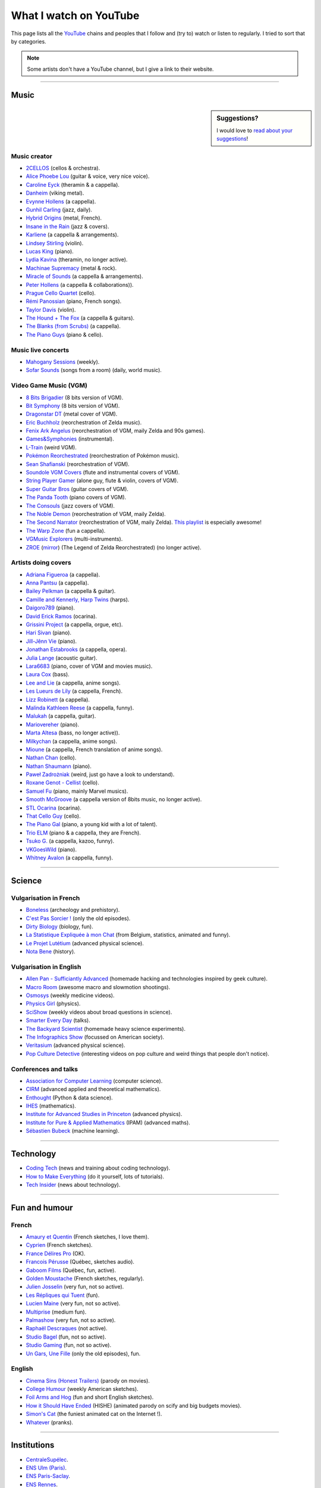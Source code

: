 .. meta::
   :description lang=en: What I watch on YouTube
   :description lang=fr: Ce que je regarde sur YouTube

#########################
 What I watch on YouTube
#########################

This page lists all the `YouTube <https://www.youtube.com/feed/subscriptions>`_ chains and peoples that I follow and (try to) watch or listen to regularly.
I tried to sort that by categories.

.. note:: Some artists don't have a YouTube channel, but I give a link to their website.

------------------------------------------------------------------------------

Music
-----

.. sidebar:: Suggestions?

    I would love to `read about your suggestions <https://perso.crans.org/besson/contact/>`_!


Music creator
~~~~~~~~~~~~~
- `2CELLOS <https://www.youtube.com/channel/UCyjuFsbclXyntSRMBAILzbw>`_ (cellos & orchestra).
- `Alice Phoebe Lou <https://www.youtube.com/channel/UCgYqDQHmeM1ZIt7rYVdflVA>`_ (guitar & voice, very nice voice).
- `Caroline Eyck <https://www.youtube.com/channel/UCYkSWMBi1pZUqjs2OngjUyA>`_ (theramin & a cappella).
- `Danheim <https://www.youtube.com/channel/UCLTQVYwu-M-MnfOJDKlFnOQ>`_ (viking metal).
- `Evynne Hollens <https://www.youtube.com/channel/UCNWunYGHZ-zA1NDuW2EWwPA>`_ (a cappella).
- `Gunhil Carling <https://www.youtube.com/channel/UCgl6hVVGcnpI0JKwRiZQsrQ>`_ (jazz, daily).
- `Hybrid Origins <https://www.youtube.com/channel/UCgQQqWlQMcOUrZjBMoHiNYg>`_ (metal, French).
- `Insane in the Rain <https://www.youtube.com/channel/UC_OtnV-9QZmBj6oWBelMoZw>`_ (jazz & covers).
- `Karliene <https://www.youtube.com/channel/UC-QCyIGEY6DzNyQOnyxIaEg>`_ (a cappella & arrangements).
- `Lindsey Stirling <https://www.youtube.com/channel/UCyC_4jvPzLiSkJkLIkA7B8g>`_ (violin).
- `Lucas King <https://www.youtube.com/channel/UCq52MbjRULLbjRPvxM7FwZg>`_ (piano).
- `Lydia Kavina <https://www.youtube.com/channel/UC2-Ua-OeEYIWwCOiO5Wn7gw>`_ (theramin, no longer active).
- `Machinae Supremacy <https://www.youtube.com/channel/UC_p8C8DwrkjwI1uWsW_Dchw>`_ (metal & rock).
- `Miracle of Sounds <https://www.youtube.com/channel/UCSfoxYTlCPFfglckBLrjpsA>`_ (a cappella & arrangements).
- `Peter Hollens <https://www.youtube.com/channel/UCgITW_70LNZFkNna7VsXbuQ>`_ (a cappella & collaborations)).
- `Prague Cello Quartet <https://www.youtube.com/channel/UC9sPNbXInKkYb4_wu9wRcdA>`_ (cello).
- `Rémi Panossian <https://www.youtube.com/channel/UCDCfGJpNzHbyul12jgXizpw>`_ (piano, French songs).
- `Taylor Davis <https://www.youtube.com/channel/UCk40qSGYnVdFFBNXRjrvdpQ>`_ (violin).
- `The Hound + The Fox <https://www.youtube.com/channel/UCjdbqDJRNJeDUKcJGjpn3Aw>`_ (a cappella & guitars).
- `The Blanks (from Scrubs) <https://www.youtube.com/channel/UCH_htag1J6WExOUuU4O2tzw>`_ (a cappella).
- `The Piano Guys <https://www.youtube.com/channel/UCmKurapML4BF9Bjtj4RbvXw>`_ (piano & cello).

Music live concerts
~~~~~~~~~~~~~~~~~~~
- `Mahogany Sessions <https://www.youtube.com/channel/UCG36u-k09zdIPQh5EEdVgTA>`_ (weekly).
- `Sofar Sounds <https://www.youtube.com/channel/UCRLZb8PpI9N7COmYqHiDH7A>`_ (songs from a room) (daily, world music).

Video Game Music (VGM)
~~~~~~~~~~~~~~~~~~~~~~
- `8 Bits Brigadier <https://www.youtube.com/channel/UCyxQr-0vV1OivHljmTRKgOg>`_ (8 bits version of VGM).
- `Bit Symphony <https://www.youtube.com/channel/UCobOC149n-pbHiVZPtue9RQ>`_ (8 bits version of VGM).
- `Dragonstar DT <https://www.youtube.com/channel/UCykhs_CXvfcX8F_FMKsPW6g>`_ (metal cover of VGM).
- `Eric Buchholz <https://ericbuchholz.bandcamp.com/>`_ (reorchestration of Zelda music).
- `Fenix Ark Angelus <https://www.youtube.com/channel/UCD2LbwVfIX0I_CuzjBQPmwgF>`_ (reorchestration of VGM, maily Zelda and 90s games).
- `Games&Symphonies <https://www.youtube.com/user/gamessymphonies>`_ (instrumental).
- `L-Train <https://www.youtube.com/user/TheLTrain9000>`_ (weird VGM).
- `Pokémon Reorchestrated <https://www.youtube.com/channel/UCMLZcVH-c_Bko4tggYZa7pA>`_ (reorchestration of Pokémon music).
- `Sean Shafianski <https://www.youtube.com/channel/UC2HIZNaJTmf710uANZxiCTw>`_ (reorchestration of VGM).
- `Soundole VGM Covers <https://www.youtube.com/user/SoUnDoLe>`_ (flute and instrumental covers of VGM).
- `String Player Gamer <https://www.youtube.com/channel/UCZF_RZUVo-5jUfdlp76G-lQ>`_ (alone guy, flute & violin, covers of VGM).
- `Super Guitar Bros <https://www.youtube.com/channel/UCHXgyt8HgbgmJ2XOobFZlZA>`_ (guitar covers of VGM).
- `The Panda Tooth <https://www.youtube.com/channel/UCxJE4iafiXcoMVrWcGZ4OAQ>`_ (piano covers of VGM).
- `The Consouls <https://www.youtube.com/channel/UChkiL7Q3d6I7gdgs34pYGHw>`_ (jazz covers of VGM).
- `The Noble Demon <https://www.youtube.com/channel/UC90yjMp6aeAOy1BdWQR6Szw>`_ (reorchestration of VGM, maily Zelda).
- `The Second Narrator <https://www.youtube.com/user/thesecondnarrator>`_ (reorchestration of VGM, maily Zelda). `This playlist <https://www.youtube.com/playlist?list=PLQ58HYTDzLvL92US1q6csKkVmQN-4SeT->`_ is especially awesome!
- `The Warp Zone <https://www.youtube.com/channel/UCSOkex4abVl14cZ4tLyUYzw>`_ (fun a cappella).
- `VGMusic Explorers <https://www.youtube.com/channel/UCRyqkxiAAfcYH7hJpup2HzA>`_ (multi-instruments).
- `ZROE <http://zreomusic.com/>`_ (`mirror <http://zreo.perix.co.uk/>`_) (The Legend of Zelda Reorchestrated) (no longer active).

Artists doing covers
~~~~~~~~~~~~~~~~~~~~
- `Adriana Figueroa <https://www.youtube.com/channel/UCAHPCNxU4A-TUV-lnu7u4tA>`_ (a cappella).
- `Anna Pantsu <https://www.youtube.com/channel/UCmuobr4DmrmLI1BaGZD3p5w>`_ (a cappella).
- `Bailey Pelkman <https://www.youtube.com/channel/UCXuiZX41p4VejDYT9T_Q5Jg>`_ (a cappella & guitar).
- `Camille and Kennerly, Harp Twins <https://www.youtube.com/channel/UC5X8wA2pn9sbD765c-rmkMg>`_ (harps).
- `Daigoro789 <https://www.youtube.com/channel/UCGrlayhr1upIL5_Dig1yLYA>`_ (piano).
- `David Erick Ramos <https://www.youtube.com/channel/UC-69ubRH9FiX2f-8LVY6C5Q>`_ (ocarina).
- `Grissini Project <https://www.youtube.com/channel/UC9eDYJu0NlveLrK64glOAHg>`_ (a cappella, orgue, etc).
- `Hari Sivan <https://www.youtube.com/channel/UCoZ9sNCWVB7ccW-B4h9FA5g>`_ (piano).
- `Jill-Jênn Vie <https://www.youtube.com/channel/UCKYfMq4YRiaND2STCzSNUAg>`_ (piano).
- `Jonathan Estabrooks <https://www.youtube.com/channel/UCIH3jBhzNFTnriQAuWG8y4Q>`_ (a cappella, opera).
- `Julia Lange <https://www.youtube.com/channel/UCg2K_7mrkygu0xmCQ6v9Chg>`_ (acoustic guitar).
- `Lara6683 <https://www.youtube.com/channel/UC11j-ApkeIcxSTFtBYBMq3g>`_ (piano, cover of VGM and movies music).
- `Laura Cox <https://www.youtube.com/channel/UCzQNvCiZtLMvCqyZMX6D9Gg>`_ (bass).
- `Lee and Lie <https://www.youtube.com/channel/UC8THb_fnOptyVgpi3xuCd-A>`_ (a cappella, anime songs).
- `Les Lueurs de Lily <https://www.youtube.com/channel/UCwHQ4ipxXoDOv29xcX1f59A>`_ (a cappella, French).
- `Lizz Robinett <https://www.youtube.com/channel/UCq36dja_0U4SgB3wYVtr_Zw>`_ (a cappella).
- `Malinda Kathleen Reese <https://www.youtube.com/channel/UCP2-S6-M9ZvlY8t7cRn4O6A>`_ (a cappella, funny).
- `Malukah <https://www.youtube.com/channel/UCS613EogLXE0lTsxyC1cWLA>`_ (a cappella, guitar).
- `Mariovereher <https://www.youtube.com/channel/UCrOaijB2OTbuH0Sc7Ifee1A>`_ (piano).
- `Marta Altesa <https://www.youtube.com/channel/UCEKyvVCqS1VjE8fWby-Yhxg>`_ (bass, no longer active)).
- `Milkychan <https://www.youtube.com/channel/UC8aqrd64EoFHLjbQtEXFf_w>`_ (a cappella, anime songs).
- `Mioune <https://www.youtube.com/channel/UCVixjPv_OAeq5HkTmGWJEsg>`_ (a cappella, French translation of anime songs).
- `Nathan Chan <https://www.youtube.com/channel/UCG-c_kl-QP1oeK_Wm-qm16A>`_ (cello).
- `Nathan Shaumann <https://www.youtube.com/channel/UCCHJOc3eJXwFaQ9UOM7YCaw>`_ (piano).
- `Paweł Zadrożniak <https://www.youtube.com/channel/UCximsD7EJ38jzCNgfP_YTmA>`_ (weird, just go have a look to understand).
- `Roxane Genot - Cellist <https://www.youtube.com/channel/UCXsBCsb-NB62Tuzkj0JfImA>`_ (cello).
- `Samuel Fu <https://www.youtube.com/channel/UCEnAjXVlOnwPUQN7qkGfMdA>`_ (piano, mainly Marvel musics).
- `Smooth McGroove <https://www.youtube.com/channel/UCJvBEEqTaLaKclbCPgIjBSQ>`_ (a cappella version of 8bits music, no longer active).
- `STL Ocarina <https://www.youtube.com/channel/UC_Dr7hu6jpBqHDHMercHCkg>`_ (ocarina).
- `That Cello Guy <https://www.youtube.com/channel/UCabxtg9I14bNJnLVMu2oXcA>`_ (cello).
- `The Piano Gal <https://www.youtube.com/channel/UCes_WkfXPmwfz1rwP-AF68Q>`_ (piano, a young kid with a lot of talent).
- `Trio ELM <https://www.youtube.com/channel/UCbzNJyNJtRx_gOhE9j7DrDw>`_ (piano & a cappella, they are French).
- `Tsuko G. <https://www.youtube.com/channel/UCeONfStw8OrYUwD5Fd9gX7Q>`_ (a cappella, kazoo, funny).
- `VKGoesWild <https://www.youtube.com/channel/UCbKM5fcSsaEFZRP-bjH8Y9w>`_ (piano).
- `Whitney Avalon <https://www.youtube.com/channel/UCNyJk0eoESO3CxAmrktAB5w>`_ (a cappella, funny).

------------------------------------------------------------------------------

Science
-------

Vulgarisation in French
~~~~~~~~~~~~~~~~~~~~~~~
- `Boneless <https://www.youtube.com/channel/UC7ktqoCpxEbP9TV-xQLTonQ>`_ (archeology and prehistory).
- `C'est Pas Sorcier ! <https://www.youtube.com/channel/UCENv8pH4LkzvuSV_qHIcslg>`_ (only the old episodes).
- `Dirty Biology <https://www.youtube.com/channel/UCtqICqGbPSbTN09K1_7VZ3Q>`_ (biology, fun).
- `La Statistique Expliquée à mon Chat <https://www.youtube.com/channel/UCWty1tzwZW_ZNSp5GVGteaA>`_ (from Belgium, statistics, animated and funny).
- `Le Projet Lutétium <https://www.youtube.com/channel/UCkwx826rwD3pDEoybx_kZZQ>`_ (advanced physical science).
- `Nota Bene <https://www.youtube.com/channel/UCP46_MXP_WG_auH88FnfS1A>`_ (history).

Vulgarisation in English
~~~~~~~~~~~~~~~~~~~~~~~~
- `Allen Pan - Sufficiantly Advanced <https://www.youtube.com/channel/UCVS89U86PwqzNkK2qYNbk5A>`_ (homemade hacking and technologies inspired by geek culture).
- `Macro Room <https://www.youtube.com/channel/UCBLBaTZqjr8-VEjXBnz7tOA>`_ (awesome macro and slowmotion shootings).
- `Osmosys <https://www.youtube.com/channel/UCNI0qOojpkhsUtaQ4_2NUhQ>`_ (weekly medicine videos).
- `Physics Girl <https://www.youtube.com/channel/UC7DdEm33SyaTDtWYGO2CwdA>`_ (physics).
- `SciShow <https://www.youtube.com/channel/UC-UC-nE8B33UGnC-NRaSfug>`_ (weekly videos about broad questions in science).
- `Smarter Every Day <https://www.youtube.com/channel/UCH6vXjt-BA7QHl0KnfL-7RQ>`_ (talks).
- `The Backyard Scientist <https://www.youtube.com/channel/UC06E4Y_-ybJgBUMtXx8uNNw>`_ (homemade heavy science experiments).
- `The Infographics Show <https://www.youtube.com/channel/UCfdNM3NAhaBOXCafH7krzrA>`_ (focussed on American society).
- `Veritasium <https://www.youtube.com/channe.l/UCHnyfMqiRRG1u-2MsSQLbXA>`_ (advanced physical science).
- `Pop Culture Detective <https://www.youtube.com/channel/UCHiwtz2tCEfS17N9A-WoSSw>`_ (interesting videos on pop culture and weird things that people don't notice).

Conferences and talks
~~~~~~~~~~~~~~~~~~~~~
- `Association for Computer Learning <https://www.youtube.com/channel/UCO9-XyXNpEf6Dv9bZuvxACA>`_ (computer science).
- `CIRM <https://www.youtube.com/user/CIRMchannel>`_ (advanced applied and theoretical mathematics).
- `Enthought <https://www.youtube.com/channel/UCkhm72fuzkS9fYGlGpEmj7A>`_ (Python & data science).
- `IHES <https://www.youtube.com/channel/UC4R1IsRVKs_qlWKTm9pT82Q>`_ (mathematics).
- `Institute for Advanced Studies in Princeton <https://www.youtube.com/user/videosfromIAS>`_ (advanced physics).
- `Institute for Pure & Applied Mathematics <https://www.youtube.com/channel/UCGzuiiLdQZu9wxDNJHO_JnA>`_ (IPAM) (advanced maths).
- `Sébastien Bubeck <https://www.youtube.com/channel/UC-UC-nE8B33UGnC-NRaSfug>`_ (machine learning).

------------------------------------------------------------------------------

Technology
----------
- `Coding Tech <https://www.youtube.com/channel/UCtxCXg-UvSnTKPOzLH4wJaQ>`_ (news and training about coding technology).
- `How to Make Everything <https://www.youtube.com/channel/UCfIqCzQJXvYj9ssCoHq327g>`_ (do it yourself, lots of tutorials).
- `Tech Insider <https://www.youtube.com/channel/UCVLZmDKeT-mV4H3ToYXIFYg>`_ (news about technology).

------------------------------------------------------------------------------

Fun and humour
--------------

French
~~~~~~
- `Amaury et Quentin <https://www.youtube.com/channel/UCz01c_LhCwq7tCXZPQApG0Q>`_ (French sketches, I love them).
- `Cyprien <https://www.youtube.com/channel/UCyWqModMQlbIo8274Wh_ZsQ>`_ (French sketches).
- `France Délires Pro <https://www.youtube.com/channel/UCY8W4Nnjv4OoSI_IKFiBCZA>`_ (OK).
- `Francois Pérusse <https://www.youtube.com/user/LeFrancoisPerusse>`_ (Québec, sketches audio).
- `Gaboom Films <https://www.youtube.com/channel/UC8Boqzo6zcCza64_kOmr6yg>`_ (Québec, fun, active).
- `Golden Moustache <https://www.youtube.com/channel/UCJruTcTs7Gn2Tk7YC-ENeHQ>`_ (French sketches, regularly).
- `Julien Josselin <https://www.youtube.com/channel/UCm7o3SiyBiq-beAi3oNu_Cg>`_ (very fun, not so active).
- `Les Répliques qui Tuent <https://www.youtube.com/channel/UCECwolw1OJebAonf0KaG5UA>`_ (fun).
- `Lucien Maine <https://www.youtube.com/channel/UCydA2ejXhj8Xo1Weg8SG1Mw>`_ (very fun, not so active).
- `Multiprise <https://www.youtube.com/channel/UC1z_8PMQHxSonu8Fy1i3gTQ>`_ (medium fun).
- `Palmashow <https://www.youtube.com/channel/UCoZoRz4-y6r87ptDp4Jk74g>`_ (very fun, not so active).
- `Raphaël Descraques <https://www.youtube.com/channel/UCi1n-WOtMqvDcDAJugqo2bQ>`_ (not active).
- `Studio Bagel <https://www.youtube.com/channel/UCZ8kV8vuMdDLSerCIFfWnFQ>`_ (fun, not so active).
- `Studio Gaming <https://www.youtube.com/channel/UCMgEHS3IFSVEH6YARot70iQ>`_ (fun, not so active).
- `Un Gars, Une Fille <https://www.youtube.com/channel/UCYS9w8hrXKvq9iSeAhSjDDA>`_ (only the old episodes), fun.

English
~~~~~~~
- `Cinema Sins (Honest Trailers) <https://www.youtube.com/channel/UCYUQQgogVeQY8cMQamhHJcg>`_ (parody on movies).
- `College Humour <https://www.youtube.com/channel/UCPDXXXJj9nax0fr0Wfc048g>`_ (weekly American sketches).
- `Foil Arms and Hog <https://www.youtube.com/channel/UCzb-6smlTg5UPirLdsdQ_cQ>`_ (fun and short English sketches).
- `How it Should Have Ended <https://www.youtube.com/channel/UCHCph-_jLba_9atyCZJPLQQ>`_ (HISHE) (animated parody on scify and big budgets movies).
- `Simon's Cat <https://www.youtube.com/channel/UCH6vXjt-BA7QHl0KnfL-7RQ>`_ (the funiest animated cat on the Internet !).
- `Whatever <https://www.youtube.com/channel/UC37PFGlxWgx4tU6SlhPCdCw>`_ (pranks).

------------------------------------------------------------------------------

Institutions
------------
- `CentraleSupélec <https://www.youtube.com/channel/UC-b_Xc3XZfqOX1P41XErV-w>`_.
- `ENS Ulm (Paris) <https://www.youtube.com/channel/UCbn8O8WwMeoZsPRxgumfvAQ>`_.
- `ENS Paris-Saclay <https://www.youtube.com/user/videoENScachan>`_.
- `ENS Rennes <https://www.youtube.com/user/ENSRennes>`_.
- `Mahindra École Centrale <https://www.youtube.com/channel/UCDE0c6dTpKO0PPlV77ZL7XA>`_.
- `SCEE research team <https://www.youtube.com/channel/UC5UFCuH4jQ_s_4UQb4spt7Q>`_ (I'm doing my PhD there).

------------------------------------------------------------------------------

Other peoples
-------------
- `DaveHax <https://www.youtube.com/channel/UC0rDDvHM7u_7aWgAojSXl1Q>`_ (monthly tip for smart cooking).
- `Pen of Chaos <https://www.youtube.com/user/Mastapoc>`_ (creator of Naheulbeuk) (news, sketches and guitar songs).
- `Primitive Technology <https://www.youtube.com/channel/UCAL3JXZSzSm8AlZyD3nQdBA>`_ (survival technologies, not so active).
- `School of Saberfighting <https://www.youtube.com/channel/UCf63jfFN-KLVukMja7hv6CQ>`_ & `Saberproject <https://www.youtube.com/channel/UCiGXdygdUUD_rd2nxGOVVeA>`_ (Star Wars inspired saberfighting).

.. (c) Lilian Besson, 2011-2021, https://bitbucket.org/lbesson/web-sphinx/
